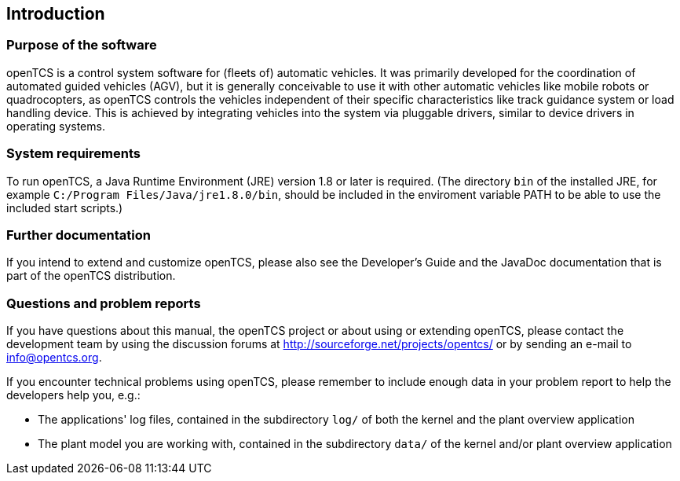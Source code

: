 
== Introduction

=== Purpose of the software

openTCS is a control system software for (fleets of) automatic vehicles.
It was primarily developed for the coordination of automated guided vehicles (AGV), but it is generally conceivable to use it with other automatic vehicles like mobile robots or quadrocopters, as openTCS controls the vehicles independent of their specific characteristics like track guidance system or load handling device.
This is achieved by integrating vehicles into the system via pluggable drivers, similar to device drivers in operating systems.

=== System requirements

To run openTCS, a Java Runtime Environment (JRE) version 1.8 or later is required. (The directory `bin` of the installed JRE, for example `C:/Program Files/Java/jre1.8.0/bin`, should be included in the enviroment variable PATH to be able to use the included start scripts.)

=== Further documentation

If you intend to extend and customize openTCS, please also see the Developer's Guide and the JavaDoc documentation that is part of the openTCS distribution.

=== Questions and problem reports

If you have questions about this manual, the openTCS project or about using or extending openTCS, please contact the development team by using the discussion forums at http://sourceforge.net/projects/opentcs/ or by sending an e-mail to info@opentcs.org.

If you encounter technical problems using openTCS, please remember to include enough data in your problem report to help the developers help you, e.g.:

* The applications' log files, contained in the subdirectory `log/` of both the kernel and the plant overview application
* The plant model you are working with, contained in the subdirectory `data/` of the kernel and/or plant overview application
